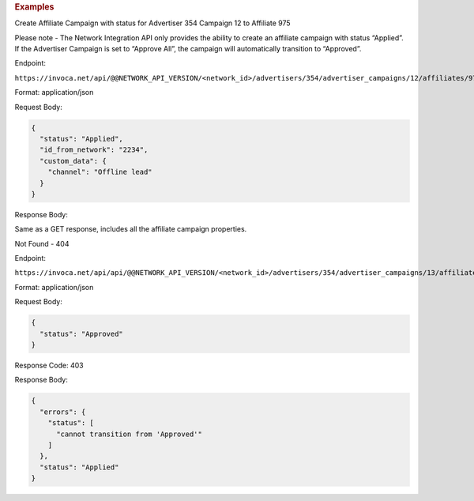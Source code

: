 

.. container:: endpoint-long-description

  .. rubric:: Examples

  Create Affiliate Campaign with status for Advertiser 354 Campaign 12 to Affiliate 975

  Please note - The Network Integration API only provides the ability to create an affiliate campaign with status “Applied”. If the Advertiser Campaign is set to “Approve All”, the campaign will automatically transition to “Approved”.

  Endpoint:

  ``https://invoca.net/api/@@NETWORK_API_VERSION/<network_id>/advertisers/354/advertiser_campaigns/12/affiliates/975/affiliate_campaigns.json``

  Format: application/json

  Request Body:

  .. code-block:: json

    {
      "status": "Applied",
      "id_from_network": "2234",
      "custom_data": {
        "channel": "Offline lead"
      }
    }

  Response Body:

  Same as a GET response, includes all the affiliate campaign properties.

  .. raw:: html

    <hr>

  Not Found - 404

  Endpoint:

  ``https://invoca.net/api/api/@@NETWORK_API_VERSION/<network_id>/advertisers/354/advertiser_campaigns/13/affiliates/976/affiliate_campaigns.json``

  Format: application/json

  Request Body:

  .. code-block:: json

    {
      "status": "Approved"
    }

  Response Code: 403

  Response Body:

  .. code-block:: json

    {
      "errors": {
        "status": [
          "cannot transition from 'Approved'"
        ]
      },
      "status": "Applied"
    }

